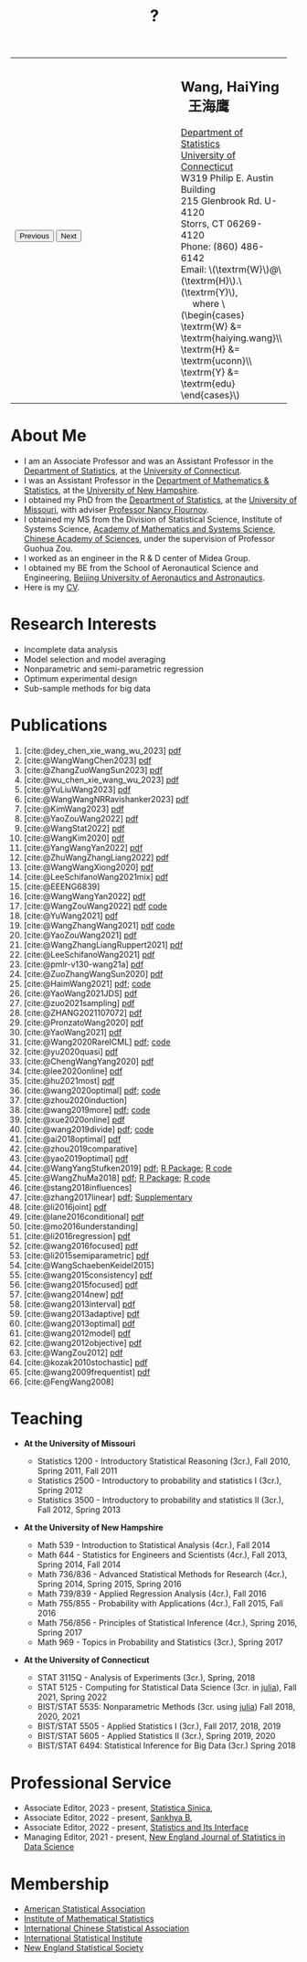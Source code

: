 #+TITLE: ?
#+AUTHOR:    Wang, HaiYing
#+EMAIL:     haiying.wang@uconn.edu

#+BEGIN_EXPORT html
<script type = "text/javascript">
/* <![CDATA[ */
  function displayImage(image) {
  document.getElementById("img").src = image;
  }
  function displayNextImage() {
  x = (x == images.length - 1) ? 0 : x + 1;
  displayImage(images[x]);
  }
  function displayPreviousImage() {
      x = (x <= 0) ? images.length - 1 : x - 1;
      displayImage(images[x]);
  }
  function startTimer() {
  setInterval(displayNextImage, 5000);
  }
  var images = [], x = -1;
    images[0]  = "figures/why.jpg";
    <!-- images[1]  = "figures/why001.jpg"; -->
    images[1]  = "figures/why002.jpg";
    images[2]  = "figures/why003.jpg";
    <!-- images[4]  = "figures/why004.jpg"; -->
    <!-- images[5]  = "figures/why005.jpg"; -->
    <!-- images[6]  = "figures/why006.jpg"; -->
    <!-- images[7]  = "figures/why007.jpg"; -->
    images[3]  = "figures/why008.jpg";
    <!-- images[9]  = "figures/why009.jpg"; -->
    <!-- images[10] = "figures/why010.jpg"; -->
    <!-- images[11] = "figures/why011.jpg"; -->
    images[4] = "figures/why012.jpg";
    images[5] = "figures/why013.jpg";
    images[6] = "figures/why014.jpg";
  window.addEventListener('load', function() {
  'use strict';
  startTimer();
  }, false);
/* ]]> */
</script>

<script type="text/javascript" src="https://cdn.mathjax.org/mathjax/latest/MathJax.js?config=TeX-MML-AM_CHTML">
</script>

<table style="width: 100%" border="0" cellpadding="0">
	<colgroup>
		<col span="1" style="width: 60%;">
		<col span="1" style="width: 40;">
	</colgroup>
	<tr>
		<td>
			<img id="img" src="figures/why.jpg" alt="" height="350"/><br />
			<button onclick="displayPreviousImage()">Previous</button>
			<button onclick="displayNextImage()">Next</button>
		</td>
		<td>
			<h2>Wang, HaiYing &nbsp; 王海鹰</h2>
			<div>
				<a href="http://www.stat.uconn.edu/">Department of Statistics </a><br />
				<a href="http://www.uconn.edu/">University of Connecticut</a><br />
				W319 Philip E. Austin Building<br />
				215 Glenbrook Rd. U-4120<br />
				Storrs, CT 06269-4120<br />
				Phone: (860) 486-6142<br />
				Email: \(\textrm{W}\)@\(\textrm{H}\).\(\textrm{Y}\), <br />
				&emsp; where
				\(\begin{cases} \textrm{W} &= \textrm{haiying.wang}\\ \textrm{H} &= \textrm{uconn}\\ \textrm{Y} &= \textrm{edu} \end{cases}\) <br />
			</div>
		</td>
	</tr>
</table>
#+END_EXPORT

* About Me
:PROPERTIES:
:CUSTOM_ID: about-me
:END:

- I am an Associate Professor and was an Assistant Professor in the
	[[http://stat.uconn.edu/][Department of Statistics]], at the [[http://uconn.edu/][University of Connecticut]].
- I was an Assistant Professor in the
	[[http://ceps.unh.edu/mathematics-statistics][Department of Mathematics & Statistics]], at the [[http://www.unh.edu/][University of New Hampshire]].
- I obtained my PhD from the
	[[http://www.stat.missouri.edu/][Department of Statistics]], at the [[http://www.missouri.edu/][University of Missouri]], with adviser [[https://www.stat.missouri.edu/people/flournoy][Professor Nancy Flournoy]].
- I obtained my MS from the Division of Statistical Science, Institute of Systems Science,
	[[http://english.amss.cas.cn/][Academy of Mathematics and Systems Science]], [[http://english.cas.cn/][Chinese Academy of Sciences]], under the supervision of Professor Guohua Zou.
- I worked as an engineer in the R & D center of Midea Group.
- I obtained my BE from the School of Aeronautical Science and Engineering,
	[[http://ev.buaa.edu.cn/][Beijing University of Aeronautics and Astronautics]].
- Here is my [[https://www.dropbox.com/s/ewang96rpcfyk8x/CV.pdf?dl=0][CV]].
	
* Research Interests
:PROPERTIES:
:CUSTOM_ID: research-interests
:END:

- Incomplete data analysis
- Model selection and model averaging
- Nonparametric and semi-parametric regression
- Optimum experimental design
- Sub-sample methods for big data
  
# * Work in progress
# :PROPERTIES:
# :CUSTOM_ID: work-in-progress
# :END:

   
* Publications
:PROPERTIES:
:CUSTOM_ID: publications
:END:
 
1. [cite:@dey_chen_xie_wang_wu_2023] [[https://nejsds.nestat.org/journal/NEJSDS/article/55/file/pdf][pdf]]
1. [cite:@WangWangChen2023] [[file:pdfs/DiscussionOnInferenceStreamedData.pdf][pdf]]
1. [cite:@ZhangZuoWangSun2023] [[https://arxiv.org/pdf/2210.04581.pdf][pdf]]
1. [cite:@wu_chen_xie_wang_wu_2023] [[https://nejsds.nestat.org/journal/NEJSDS/article/29/file/pdf][pdf]]
1. [cite:@YuLiuWang2023] [[file:pdfs/IBOSS_GLM.pdf][pdf]]
1. [cite:@WangWangNRRavishanker2023] [[file:pdfs/OSMAC_MCAP.pdf][pdf]]
1. [cite:@KimWang2023] [[file:pdfs/noteWeightSmoothing.pdf][pdf]]
1. [cite:@YaoZouWang2022] [[file:pdfs/OSMAC_softmax_Constraints.pdf][pdf]]
1. [cite:@WangStat2022] [[https://arxiv.org/pdf/2210.00111.pdf][pdf]]
2. [cite:@WangKim2020] [[https://arxiv.org/abs/2011.05988][pdf]]
3. [cite:@YangWangYan2022] [[file:pdfs/OSMAC_ParametricAFT.pdf][pdf]]
4. [cite:@ZhuWangZhangLiang2022] [[file:pdfs/FMA_Scalable.pdf][pdf]]
5. [cite:@WangWangXiong2020] [[https://arxiv.org/pdf/2210.04079.pdf][pdf]]
6. [cite:@LeeSchifanoWang2021mix] [[file:pdfs/OSMAC_NormalMixture.pdf][pdf]]
7. [cite:@EEENG6839]
8. [cite:@WangWangYan2022] [[file:pdfs/weightstests.pdf][pdf]]
9. [cite:@WangZouWang2022] [[https://arxiv.org/pdf/2205.08588.pdf][pdf]] [[https://github.com/Ossifragus/Ossifragus.github.io/tree/main/codes/OSMAC_PoissonVsSWR][code]]
10. [cite:@YuWang2021] [[./pdfs/LinearDiscrimination.pdf][pdf]]
11. [cite:@WangZhangWang2021] [[https://arxiv.org/pdf/2110.13048.pdf][pdf]] [[https://github.com/Ossifragus/Ossifragus.github.io/tree/main/codes/NIPS_logistic][code]]
12. [cite:@YaoZouWang2021] [[./pdfs/OSMAC_Softmax_Poi.pdf][pdf]]
13. [cite:@WangZhangLiangRuppert2021] [[./pdfs/IterativeLikelihood.pdf][pdf]]
14. [cite:@LeeSchifanoWang2021] [[./pdfs/OSMAC_FASA.pdf][pdf]]
15. [cite:@pmlr-v130-wang21a] [[http://proceedings.mlr.press/v130/wang21a/wang21a.pdf][pdf]]
16. [cite:@ZuoZhangWangSun2020] [[file:pdfs/OSMAC_DistributedLogistic.pdf][pdf]]
17. [cite:@HaimWang2021] [[./pdfs/latexnb-jds.pdf][pdf]]; [[https://github.com/Ossifragus/runcode][code]]
18. [cite:@YaoWang2021JDS] [[./pdfs/OSMAC_JDS.pdf][pdf]]
19. [cite:@zuo2021sampling] [[./pdfs/OSMAC_AdditiveHazard.pdf][pdf]]
20. [cite:@ZHANG2021107072] [[./pdfs/OSMAC_DistLinear.pdf][pdf]]
21. [cite:@PronzatoWang2020] [[https://arxiv.org/pdf/2004.00792.pdf][pdf]]
22. [cite:@YaoWang2021] [[./pdfs/SelectiveBig.pdf][pdf]]
23. [cite:@Wang2020RareICML] [[https://arxiv.org/pdf/2006.00683.pdf][pdf]]; [[https://filedn.com/l3ajGDP3gyLyPFvbUFtvg48/code/RareICML2020/][code]]
24. [cite:@yu2020quasi] [[https://arxiv.org/pdf/2005.10435.pdf][pdf]]
25. [cite:@ChengWangYang2020] [[./pdfs/IBOSS_Logistic.pdf][pdf]]
26. [cite:@lee2020online] [[./pdfs/online_MeasurementError.pdf][pdf]]
27. [cite:@hu2021most] [[https://arxiv.org/pdf/2005.11461.pdf][pdf]]
28. [cite:@wang2020optimal] [[https://arxiv.org/pdf/2001.10168.pdf][pdf]]; [[https://filedn.com/l3ajGDP3gyLyPFvbUFtvg48/code/OSMAC_quantile/][code]]
29. [cite:@zhou2020induction]
30. [cite:@wang2019more] [[https://arxiv.org/pdf/1802.02698.pdf][pdf]]; [[https://filedn.com/l3ajGDP3gyLyPFvbUFtvg48/code/More_Efficient_Logistic/][code]]
31. [cite:@xue2020online] [[https://arxiv.org/pdf/1809.01291.pdf][pdf]]
32. [cite:@wang2019divide] [[https://arxiv.org/pdf/1905.09948.pdf][pdf]]; [[https://filedn.com/l3ajGDP3gyLyPFvbUFtvg48/code/IBOSS-DC-Linear/][code]]
33. [cite:@ai2018optimal] [[https://arxiv.org/pdf/1806.06761.pdf][pdf]]
34. [cite:@zhou2019comparative]
35. [cite:@yao2019optimal] [[./pdfs/SoftmaxSP.pdf][pdf]]
36. [cite:@WangYangStufken2019] [[./pdfs/IBOSS_Linear.pdf][pdf]]; [[https://github.com/Ossifragus/IBOSS][R Package]]; [[https://filedn.com/l3ajGDP3gyLyPFvbUFtvg48/code/IBOSS/][R code]]
37. [cite:@WangZhuMa2018] [[./pdfs/OSMAC_Logistic.pdf][pdf]]; [[https://github.com/Ossifragus/OSMAC][R Package]]; [[https://filedn.com/l3ajGDP3gyLyPFvbUFtvg48/code/OSMAC_logistic/][R code]]
38. [cite:@stang2018influences]
39. [cite:@zhang2017linear] [[./pdfs/LinearErrorJASA.pdf][pdf]]; [[./pdfs/LinearErrorJASASupplementary.pdf][Supplementary]]
40. [cite:@li2016joint] [[./pdfs/2016JoingAnalysis.pdf][pdf]]
41. [cite:@lane2016conditional] [[./pdfs/moda11.pdf][pdf]]
42. [cite:@mo2016understanding]
43. [cite:@li2016regression] [[./pdfs/CorrCenObs.pdf][pdf]]
44. [cite:@wang2016focused] [[./pdfs/fmaBothError.pdf][pdf]]
45. [cite:@li2015semiparametric] [[./pdfs/MultiPC.pdf][pdf]]
46. [cite:@WangSchaebenKeidel2015]
47. [cite:@wang2015consistency] [[./pdfs/lognormal.pdf][pdf]]
48. [cite:@wang2015focused] [[./pdfs/FMAPC.pdf][pdf]]
49. [cite:@wang2014new] [[./pdfs/BoundedLog-linear.pdf][pdf]]
50. [cite:@wang2013interval] [[./pdfs/CI.pdf][pdf]]
51. [cite:@wang2013adaptive] [[./pdfs/Alasso.pdf][pdf]]
52. [cite:@wang2013optimal] [[./pdfs/moda10.pdf][pdf]]
53. [cite:@wang2012model] [[./pdfs/FMA_VCPLEM.pdf][pdf]]
54. [cite:@wang2012objective] [[./pdfs/RefNonreg.pdf][pdf]]
55. [cite:@WangZou2012] [[./pdfs/LinearFMA.pdf][pdf]]
56. [cite:@kozak2010stochastic] [[./pdfs/Allocation.pdf][pdf]]
57. [cite:@wang2009frequentist] [[./pdfs/FrequentistReview.pdf][pdf]]
58. [cite:@FengWang2008]

* Teaching
:PROPERTIES:
:CUSTOM_ID: teaching
:END:

- *At the University of Missouri*

	- Statistics 1200 - Introductory Statistical Reasoning (3cr.), Fall 2010, Spring 2011, Fall 2011
	- Statistics 2500 - Introductory to probability and statistics I (3cr.), Spring 2012
	- Statistics 3500 - Introductory to probability and statistics II (3cr.), Fall 2012, Spring 2013

- *At the University of New Hampshire*

	- Math 539 - Introduction to Statistical Analysis (4cr.), Fall 2014
	- Math 644 - Statistics for Engineers and Scientists (4cr.), Fall 2013, Spring 2014, Fall 2014
	- Math 736/836 - Advanced Statistical Methods for Research (4cr.), Spring 2014, Spring 2015, Spring 2016
	- Math 739/839 - Applied Regression Analysis (4cr.), Fall 2016
	- Math 755/855 - Probability with Applications (4cr.), Fall 2015, Fall 2016
	- Math 756/856 - Principles of Statistical Inference (4cr.), Spring 2016, Spring 2017
	- Math 969 - Topics in Probability and Statistics (3cr.), Spring 2017

- *At the University of Connecticut*

	- STAT 3115Q - Analysis of Experiments (3cr.), Spring, 2018
	- STAT 5125 - Computing for Statistical Data Science (3cr. in [[https://julialang.org/][julia]]), Fall 2021, Spring 2022
	- BIST/STAT 5535: Nonparametric Methods (3cr. using [[https://julialang.org/][julia]]) Fall 2018, 2020, 2021
	- BIST/STAT 5505 - Applied Statistics I (3cr.), Fall 2017, 2018, 2019
	- BIST/STAT 5605 - Applied Statistics II (3cr.), Spring 2019, 2020
	- BIST/STAT 6494: Statistical Inference for Big Data (3cr.) Spring 2018

* Professional Service
- Associate Editor, 2023 - present, [[https://www3.stat.sinica.edu.tw/statistica/][Statistica Sinica]], 
- Associate Editor, 2022 - present, [[https://www.springer.com/journal/13571][Sankhya B]], 
- Associate Editor, 2022 - present, [[https://www.intlpress.com/site/pub/pages/journals/items/sii/_home/_main/index.php][Statistics and Its Interface]]
- Managing Editor, 2021 - present,  [[https://journal.nestat.org/][New England Journal of Statistics in Data Science]]
* Membership
:PROPERTIES:
:CUSTOM_ID: membership
:END:

- [[http://www.amstat.org/][American Statistical Association]]
- [[http://www.imstat.org/][Institute of Mathematical Statistics]]
- [[http://www.icsa.org/][International Chinese Statistical Association]]
- [[http://www.isi-web.org/][International Statistical Institute]]
- [[https://nestat.org][New England Statistical Society]]


* Export Configuration                                           :noexport:
# -*- org-confirm-babel-evaluate: nil -*-
#+startup: content hideblocks
#+options: h:4 timestamp:nil date:nil tasks tex:t num:nil toc:nil
#+options: author:nil creator:nil html-postamble:nil HTML_DOCTYPE:HTML5
#+HTML_HEAD: <base target="_blank">
#+HTML_HEAD: <link rel="stylesheet" type="text/css" href="./style/myorg.css"/>
#+HTML_HEAD: <link rel="stylesheet" type="text/css" href="./style/org.css"/>

# #+INFOJS_OPT: view:t toc:t ltoc:t mouse:underline buttons:0 path:http://thomasf.github.io/solarized-css/org-info.min.js
# #+HTML_HEAD: <link rel="stylesheet" type="text/css" href="http://thomasf.github.io/solarized-css/solarized-dark.min.css" />

#+bibliography: papers.bib
#+cite_export: csl APA-CV.csl
